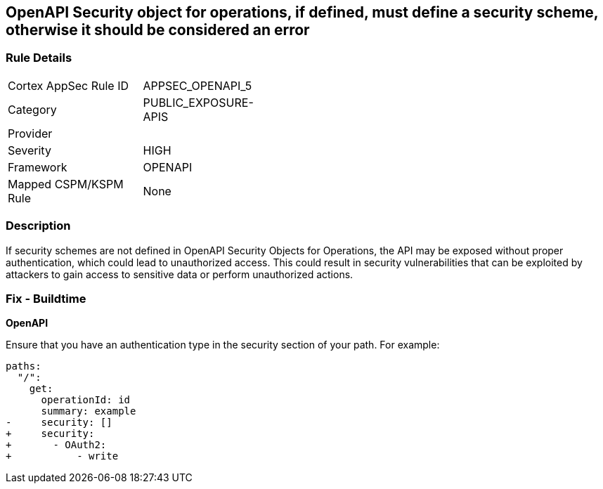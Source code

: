 == OpenAPI Security object for operations, if defined, must define a security scheme, otherwise it should be considered an error


=== Rule Details

[width=45%]
|===
|Cortex AppSec Rule ID |APPSEC_OPENAPI_5
|Category |PUBLIC_EXPOSURE-APIS
|Provider |
|Severity |HIGH
|Framework |OPENAPI
|Mapped CSPM/KSPM Rule |None
|===


=== Description 

If security schemes are not defined in OpenAPI Security Objects for Operations, the API may be exposed without proper authentication, which could lead to unauthorized access. This could result in security vulnerabilities that can be exploited by attackers to gain access to sensitive data or perform unauthorized actions. 



=== Fix - Buildtime

*OpenAPI* 




Ensure that you have an authentication type in the security section of your path.
For example:

[source,yaml]
----
paths:
  "/":
    get:
      operationId: id
      summary: example
-     security: []
+     security:
+       - OAuth2:
+           - write
----
